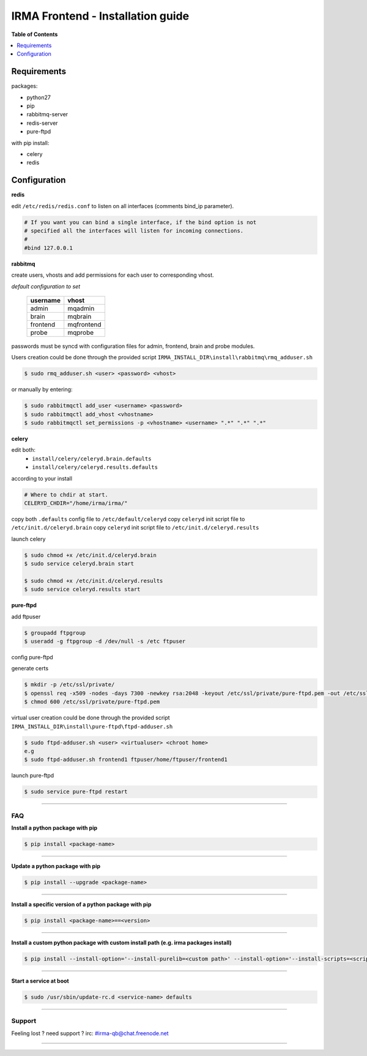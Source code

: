 ***********************************
 IRMA Frontend - Installation guide
***********************************

**Table of Contents**


.. contents::
    :local:
    :depth: 1
    :backlinks: none

------------
Requirements
------------

packages:

* python27
* pip
* rabbitmq-server
* redis-server
* pure-ftpd 

with pip install:

* celery
* redis

-------------
Configuration
-------------

**redis**

edit ``/etc/redis/redis.conf`` to listen on all interfaces (comments bind_ip parameter).

.. code-block::

   # If you want you can bind a single interface, if the bind option is not
   # specified all the interfaces will listen for incoming connections.
   #
   #bind 127.0.0.1

**rabbitmq**

create users, vhosts and add permissions for each user to corresponding vhost.

*default configuration to set*

   ===========  ===========
    username       vhost 
   ===========  ===========
      admin       mqadmin
      brain       mqbrain
     frontend    mqfrontend
      probe       mqprobe
   ===========  ===========

passwords must be syncd with configuration files for admin, frontend, brain and probe modules.

Users creation could be done through the provided script ``IRMA_INSTALL_DIR\install\rabbitmq\rmq_adduser.sh``

.. code-block:: bash

   $ sudo rmq_adduser.sh <user> <password> <vhost>
 
or manually by entering:

.. code-block:: bash

   $ sudo rabbitmqctl add_user <username> <password>
   $ sudo rabbitmqctl add_vhost <vhostname>
   $ sudo rabbitmqctl set_permissions -p <vhostname> <username> ".*" ".*" ".*"
   
**celery**

edit both:
 * ``install/celery/celeryd.brain.defaults``
 * ``install/celery/celeryd.results.defaults``  
according to your install

.. code-block::
    
    # Where to chdir at start.
    CELERYD_CHDIR="/home/irma/irma/"
   
copy both ``.defaults`` config file to ``/etc/default/celeryd``
copy ``celeryd`` init script file to ``/etc/init.d/celeryd.brain``
copy ``celeryd`` init script file to ``/etc/init.d/celeryd.results``


launch celery

.. code-block:: bash

    $ sudo chmod +x /etc/init.d/celeryd.brain
    $ sudo service celeryd.brain start

    $ sudo chmod +x /etc/init.d/celeryd.results
    $ sudo service celeryd.results start

**pure-ftpd**

add ftpuser

.. code-block:: bash

    $ groupadd ftpgroup
    $ useradd -g ftpgroup -d /dev/null -s /etc ftpuser

config pure-ftpd

.. code-block:: bash
    $ echo "yes" > /etc/pure-ftpd/conf/CreateHomeDir
    $ echo "no" > /etc/pure-ftpd/conf/PAMAuthentication
    $ echo "2" > /etc/pure-ftpd/conf/TLS
    $ ln -s ../conf/PureDB /etc/pure-ftpd/auth/50puredb

generate certs

.. code-block:: bash

    $ mkdir -p /etc/ssl/private/
    $ openssl req -x509 -nodes -days 7300 -newkey rsa:2048 -keyout /etc/ssl/private/pure-ftpd.pem -out /etc/ssl/private/pure-ftpd.pem
    $ chmod 600 /etc/ssl/private/pure-ftpd.pem

virtual user creation could be done through the provided script ``IRMA_INSTALL_DIR\install\pure-ftpd\ftpd-adduser.sh``

.. code-block:: bash

   $ sudo ftpd-adduser.sh <user> <virtualuser> <chroot home>
   e.g
   $ sudo ftpd-adduser.sh frontend1 ftpuser/home/ftpuser/frontend1

launch pure-ftpd

.. code-block:: bash

    $ sudo service pure-ftpd restart

--------------------

===
FAQ
===

**Install a python package with pip**

.. code-block:: bash
  
   $ pip install <package-name>

--------------------

**Update a python package with pip**

.. code-block:: bash

   $ pip install --upgrade <package-name>

--------------------

**Install a specific version of a python package with pip**

.. code-block:: bash

   $ pip install <package-name>==<version>

--------------------

**Install a custom python package with custom install path (e.g. irma packages install)**

.. code-block:: bash

   $ pip install --install-option='--install-purelib=<custom path>' --install-option='--install-scripts=<scripts path>' -i http://<custom pkg server>/pypi <package-name>


--------------------

**Start a service at boot**

.. code-block:: bash

    $ sudo /usr/sbin/update-rc.d <service-name> defaults

--------------------


=======
Support
=======

Feeling lost ? need support ? irc: #irma-qb@chat.freenode.net 

----------------------



   
